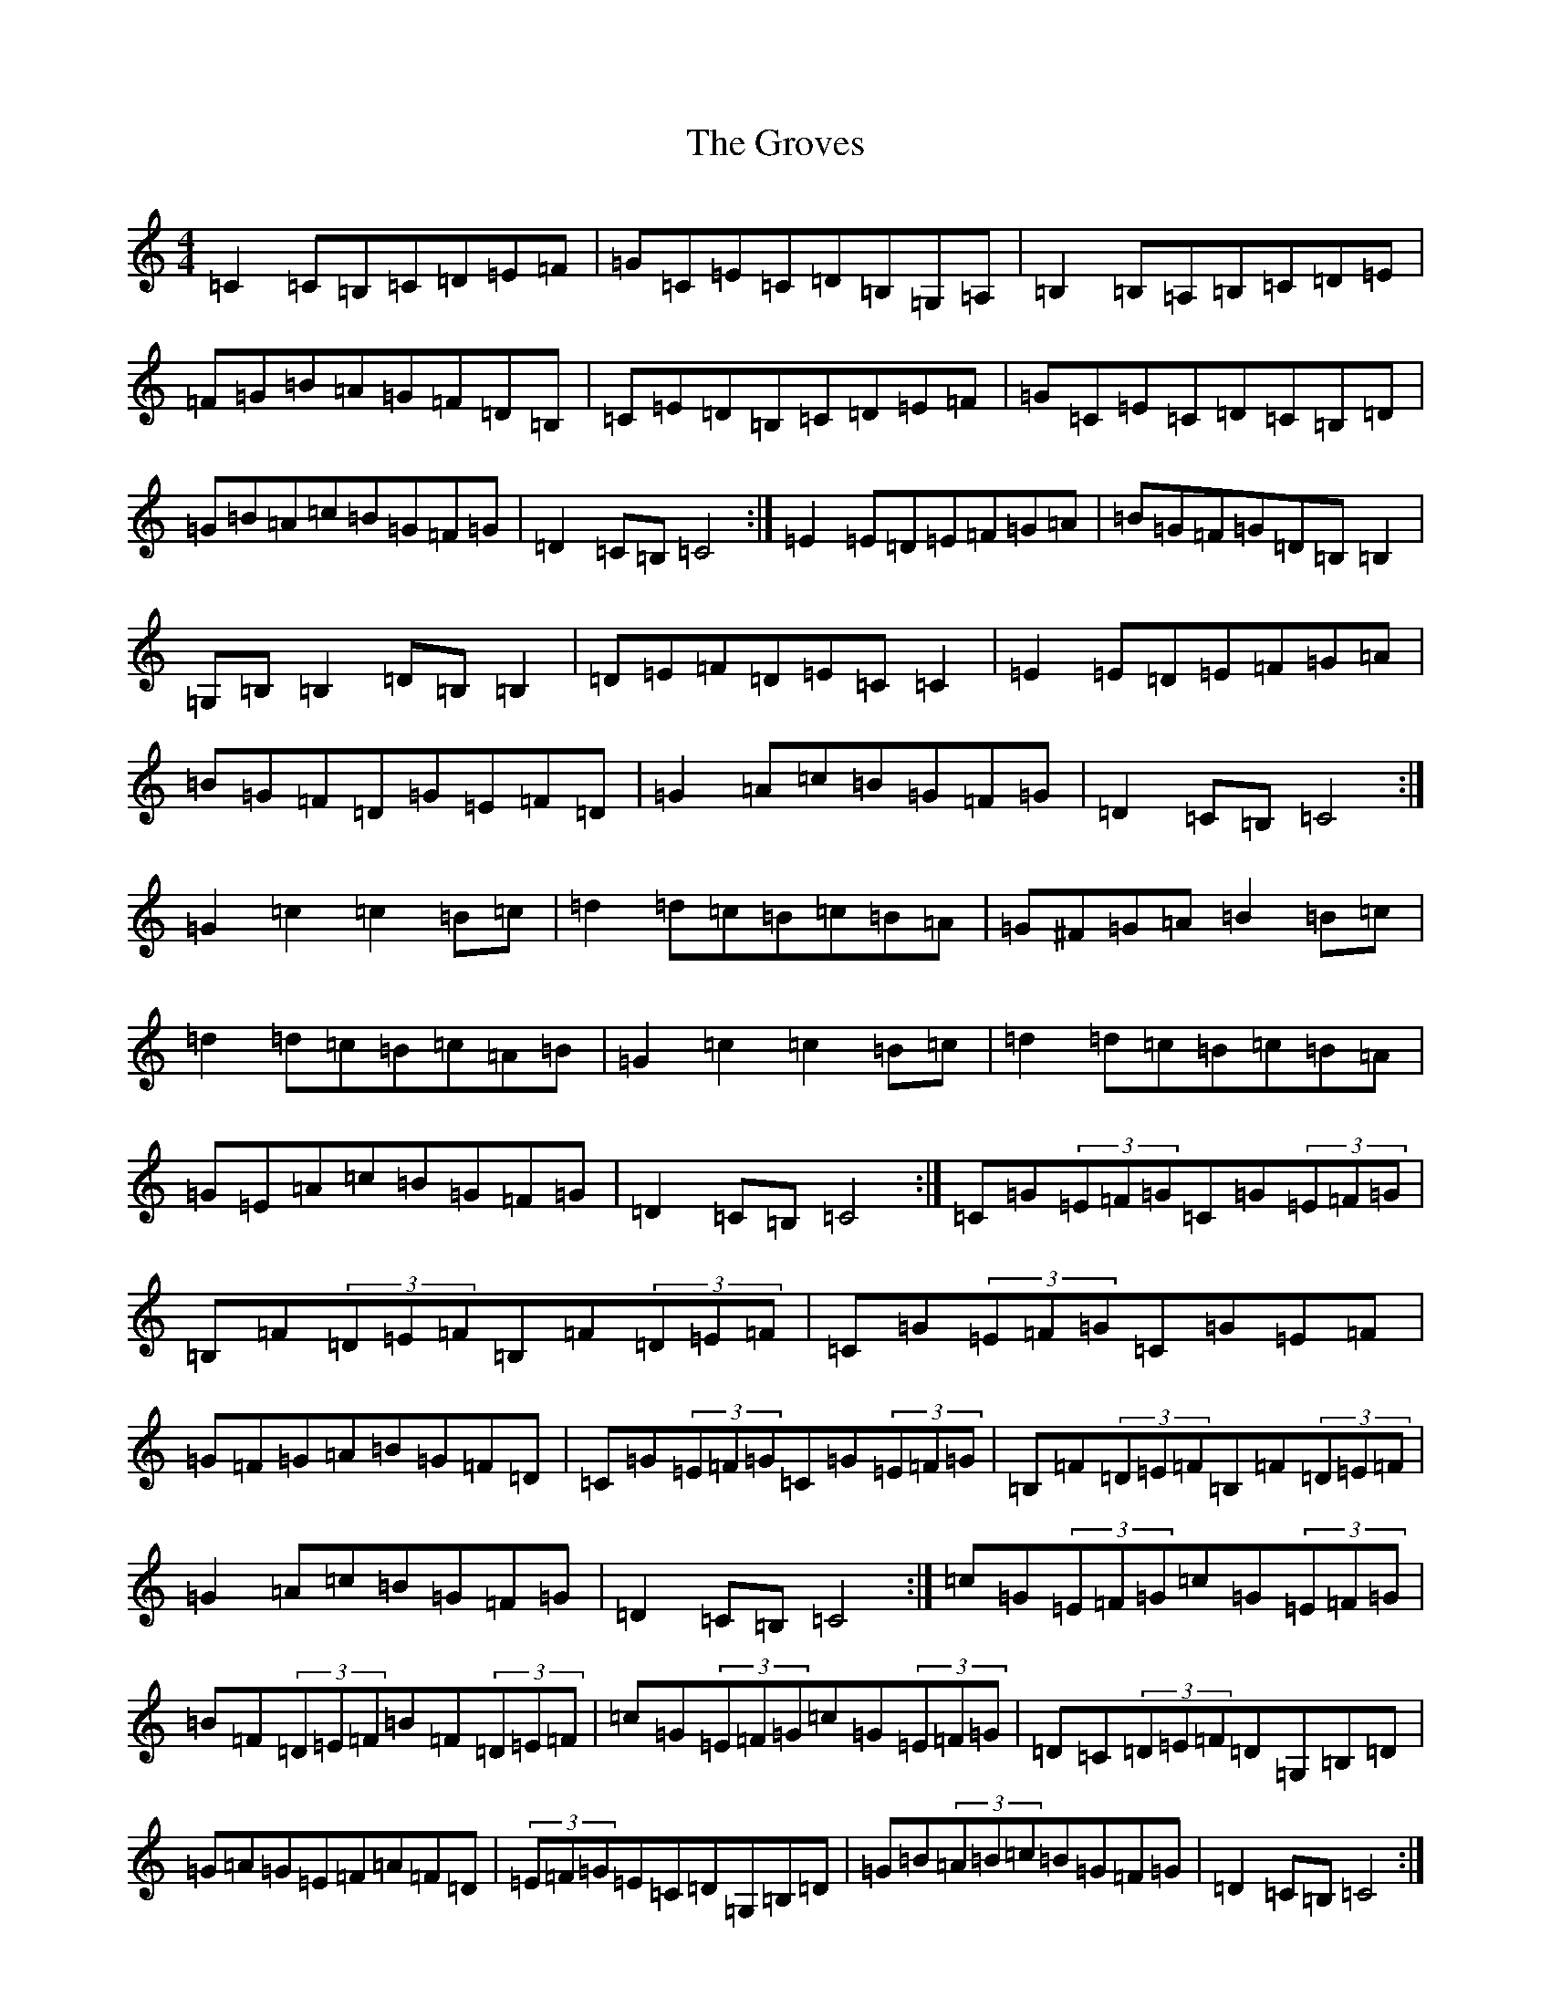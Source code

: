 X: 8495
T: Groves, The
S: https://thesession.org/tunes/3977#setting3977
Z: G Major
R: hornpipe
M:4/4
L:1/8
K: C Major
=C2=C=B,=C=D=E=F|=G=C=E=C=D=B,=G,=A,|=B,2=B,=A,=B,=C=D=E|=F=G=B=A=G=F=D=B,|=C=E=D=B,=C=D=E=F|=G=C=E=C=D=C=B,=D|=G=B=A=c=B=G=F=G|=D2=C=B,=C4:|=E2=E=D=E=F=G=A|=B=G=F=G=D=B,=B,2|=G,=B,=B,2=D=B,=B,2|=D=E=F=D=E=C=C2|=E2=E=D=E=F=G=A|=B=G=F=D=G=E=F=D|=G2=A=c=B=G=F=G|=D2=C=B,=C4:|=G2=c2=c2=B=c|=d2=d=c=B=c=B=A|=G^F=G=A=B2=B=c|=d2=d=c=B=c=A=B|=G2=c2=c2=B=c|=d2=d=c=B=c=B=A|=G=E=A=c=B=G=F=G|=D2=C=B,=C4:|=C=G(3=E=F=G=C=G(3=E=F=G|=B,=F(3=D=E=F=B,=F(3=D=E=F|=C=G(3=E=F=G=C=G=E=F|=G=F=G=A=B=G=F=D|=C=G(3=E=F=G=C=G(3=E=F=G|=B,=F(3=D=E=F=B,=F(3=D=E=F|=G2=A=c=B=G=F=G|=D2=C=B,=C4:|=c=G(3=E=F=G=c=G(3=E=F=G|=B=F(3=D=E=F=B=F(3=D=E=F|=c=G(3=E=F=G=c=G(3=E=F=G|=D=C(3=D=E=F=D=G,=B,=D|=G=A=G=E=F=A=F=D|(3=E=F=G=E=C=D=G,=B,=D|=G=B(3=A=B=c=B=G=F=G|=D2=C=B,=C4:|